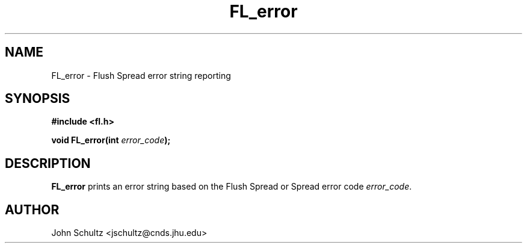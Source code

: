 .TH FL_error 3 "Dec 2000" "Flush Spread" "User Manuals"
.SH NAME
FL_error \- Flush Spread error string reporting
.SH SYNOPSIS
.B #include <fl.h>

.BI "void FL_error(int " error_code ");"
.SH DESCRIPTION
.B FL_error
prints an error string based on the Flush Spread or Spread error code
.IR error_code .
.SH AUTHOR
John Schultz <jschultz@cnds.jhu.edu>
